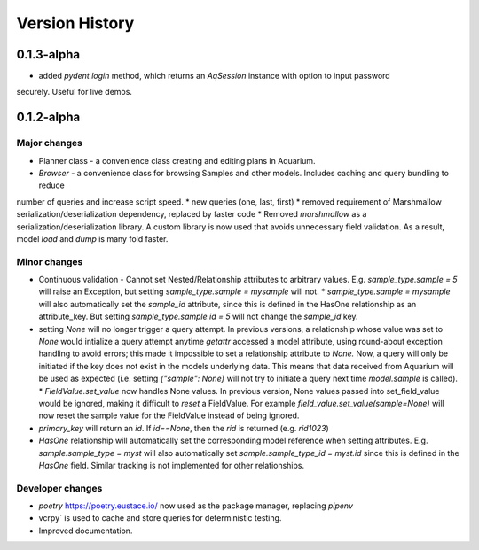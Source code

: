 Version History
===============

0.1.3-alpha
-----------

* added `pydent.login` method, which returns an `AqSession` instance with option to input password
securely. Useful for live demos.

0.1.2-alpha
-----------

Major changes
~~~~~~~~~~~~~

* Planner class - a convenience class creating and editing plans in Aquarium.
* `Browser` - a convenience class for browsing Samples and other models. Includes caching and query bundling to reduce
number of queries and increase script speed.
* new queries (one, last, first)
* removed requirement of Marshmallow serialization/deserialization dependency, replaced by faster code
* Removed `marshmallow` as a serialization/deserialization library. A custom library is now used that avoids unnecessary
field validation. As a result, model `load` and `dump` is many fold faster.

Minor changes
~~~~~~~~~~~~~

* Continuous validation - Cannot set Nested/Relationship attributes to arbitrary values. E.g. `sample_type.sample = 5` will raise an Exception, but setting `sample_type.sample = mysample` will not.
  * `sample_type.sample = mysample` will also automatically set the `sample_id` attribute, since this is defined in the HasOne relationship as an attribute_key. But setting `sample_type.sample.id = 5` will not change the `sample_id` key.
* setting `None` will no longer trigger a query attempt. In previous versions, a relationship whose value was set to `None` would intialize a query attempt anytime `getattr` accessed a model attribute, using round-about exception handling to avoid errors; this made it impossible to set a relationship attribute to `None.` Now, a query will only be initiated if the key does not exist in the models underlying data. This means that data received from Aquarium will be used as expected (i.e. setting `{"sample": None}` will not try to initiate a query next time `model.sample` is called).
  * `FieldValue.set_value` now handles None values. In previous version, None values passed into set_field_value would be ignored, making it difficult to *reset* a FieldValue. For example `field_value.set_value(sample=None)` will now reset the sample value for the FieldValue instead of being ignored.
* `primary_key` will return an `id`. If `id==None`, then the `rid` is returned (e.g. `rid1023`)
* `HasOne` relationship will automatically set the corresponding model reference when setting attributes. E.g. `sample.sample_type = myst` will also automatically set `sample.sample_type_id = myst.id` since this is defined in the `HasOne` field. Similar tracking is not implemented for other relationships.


Developer changes
~~~~~~~~~~~~~~~~~

* `poetry` https://poetry.eustace.io/ now used as the package manager, replacing *pipenv*
* vcrpy` is used to cache and store queries for deterministic testing.
* Improved documentation.